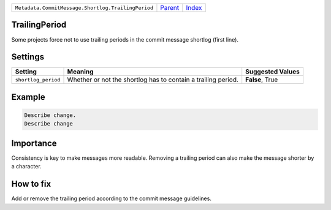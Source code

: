 +----------------------------------------------------+-----------------+--------------+
| ``Metadata.CommitMessage.Shortlog.TrailingPeriod`` | `Parent <..>`_  | `Index </>`_ |
+----------------------------------------------------+-----------------+--------------+

TrailingPeriod
==============
Some projects force not to use trailing periods in the commit
message shortlog (first line).

Settings
========

+--------------------+-------------------------------------------------------+-------------------------------------------------------+
| Setting            |  Meaning                                              |  Suggested Values                                     |
+====================+=======================================================+=======================================================+
|                    |                                                       |                                                       |
|``shortlog_period`` | Whether or not the shortlog has to contain a trailing | **False**, True                                       |
|                    | period.                                               |                                                       |
|                    |                                                       |                                                       |
+--------------------+-------------------------------------------------------+-------------------------------------------------------+
Example
=======

.. code-block:: English

    Describe change.
    Describe change


Importance
==========

Consistency is key to make messages more readable. Removing a trailing
period can also make the message shorter by a character.

How to fix
==========

Add or remove the trailing period according to the commit message
guidelines.

